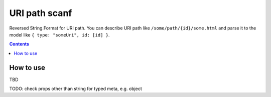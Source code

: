 ==============
URI path scanf
==============

.. image:: https://travis-ci.com/DmitryFillo/UriPathScanf.svg?branch=master
     :target: https://travis-ci.com/DmitryFillo/UriPathScanf

Reversed String.Format for URI path. 
You can describe URI path like ``/some/path/{id}/some.html`` and parse it to the model like ``{ type: "someUri", id: [id] }``.

.. contents::

How to use
==========

TBD

TODO: check props other than string for typed meta, e.g. object
